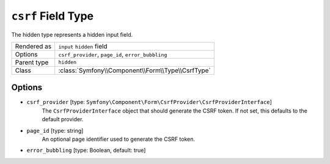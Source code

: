 .. index::
   single: Forms; Fields; csrf

``csrf`` Field Type
===================

The hidden type represents a hidden input field.

============  ======
Rendered as   ``input`` ``hidden`` field
Options       ``csrf_provider``, ``page_id``, ``error_bubbling``
Parent type   ``hidden``
Class         :class:`Symfony\\Component\\Form\\Type\\CsrfType`
============  ======

Options
-------

* ``csrf_provider`` [type: ``Symfony\Component\Form\CsrfProvider\CsrfProviderInterface``]
    The ``CsrfProviderInterface`` object that should generate the CSRF token.
    If not set, this defaults to the default provider.

* ``page_id`` [type: string]
    An optional page identifier used to generate the CSRF token.

* ``error_bubbling`` [type: Boolean, default: true]
   .. include:: /reference/forms/types/options/error_bubbling.rst.inc
      :start-line: 1